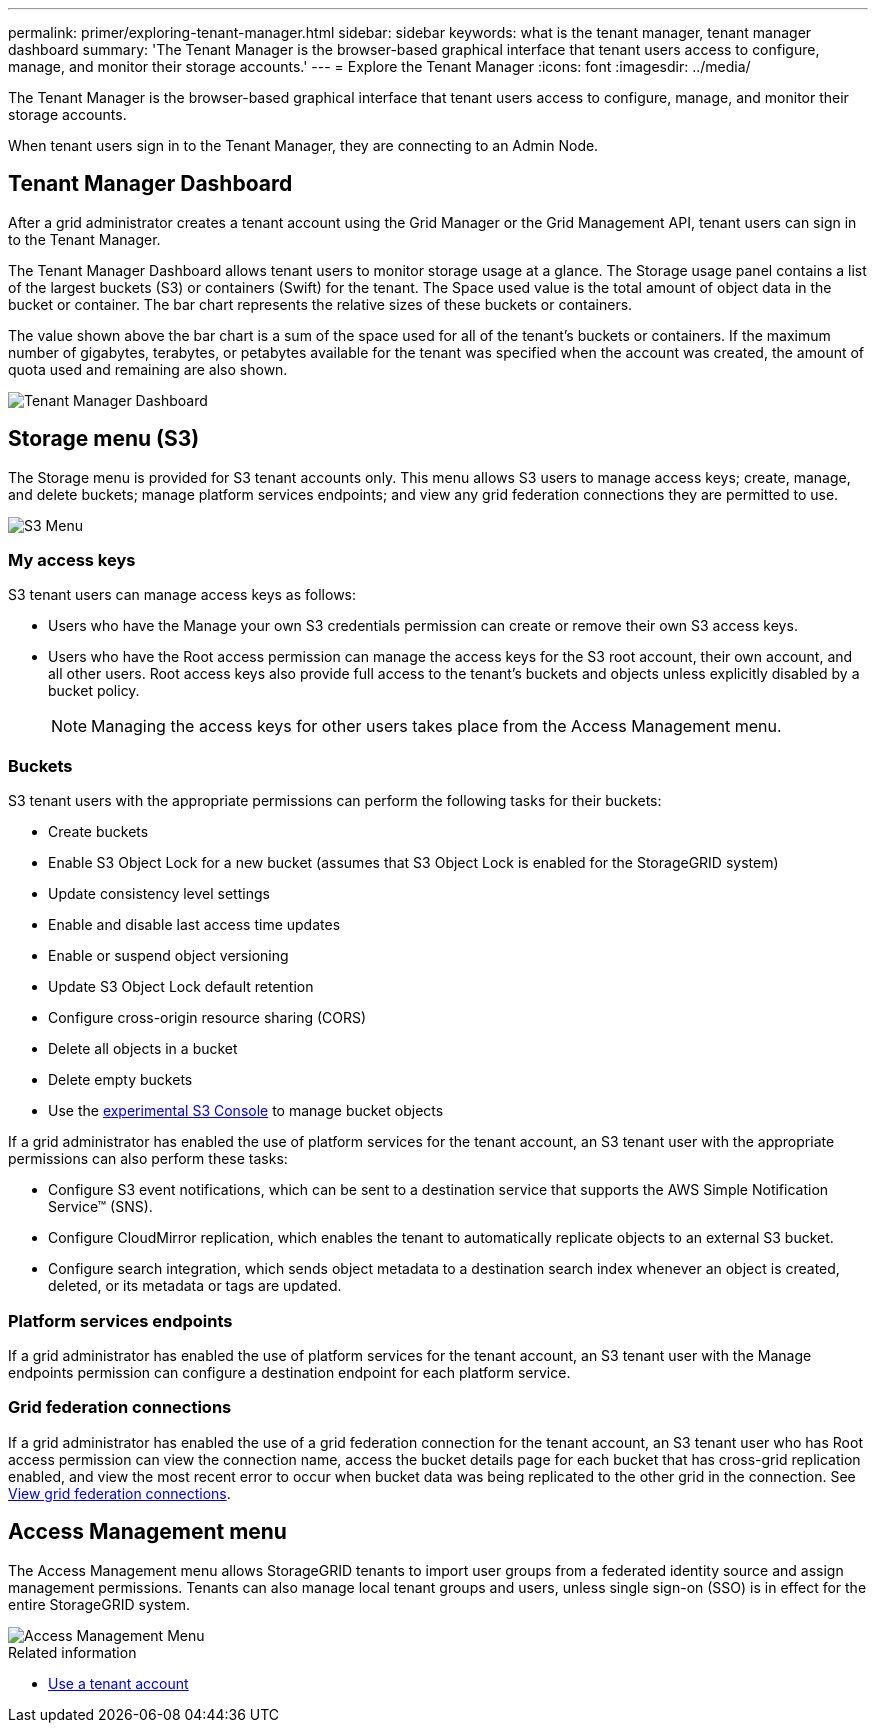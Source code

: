 ---
permalink: primer/exploring-tenant-manager.html
sidebar: sidebar
keywords: what is the tenant manager, tenant manager dashboard
summary: 'The Tenant Manager is the browser-based graphical interface that tenant users access to configure, manage, and monitor their storage accounts.'
---
= Explore the Tenant Manager
:icons: font
:imagesdir: ../media/

[.lead]
The Tenant Manager is the browser-based graphical interface that tenant users access to configure, manage, and monitor their storage accounts.

When tenant users sign in to the Tenant Manager, they are connecting to an Admin Node.

== Tenant Manager Dashboard

After a grid administrator creates a tenant account using the Grid Manager or the Grid Management API, tenant users can sign in to the Tenant Manager.

The Tenant Manager Dashboard allows tenant users to monitor storage usage at a glance. The Storage usage panel contains a list of the largest buckets (S3) or containers (Swift) for the tenant. The Space used value is the total amount of object data in the bucket or container. The bar chart represents the relative sizes of these buckets or containers.

The value shown above the bar chart is a sum of the space used for all of the tenant's buckets or containers. If the maximum number of gigabytes, terabytes, or petabytes available for the tenant was specified when the account was created, the amount of quota used and remaining are also shown.

image::../media/tenant_dashboard_with_buckets.png[Tenant Manager Dashboard]

== Storage menu (S3)

The Storage menu is provided for S3 tenant accounts only. This menu allows S3 users to manage access keys; create, manage, and delete buckets; manage platform services endpoints; and view any grid federation connections they are permitted to use.

image::../media/s3_menu.png[S3 Menu]

=== My access keys

S3 tenant users can manage access keys as follows:

* Users who have the Manage your own S3 credentials permission can create or remove their own S3 access keys.
* Users who have the Root access permission can manage the access keys for the S3 root account, their own account, and all other users. Root access keys also provide full access to the tenant's buckets and objects unless explicitly disabled by a bucket policy.
+
NOTE: Managing the access keys for other users takes place from the Access Management menu.

=== Buckets

S3 tenant users with the appropriate permissions can perform the following tasks for their buckets:

* Create buckets
* Enable S3 Object Lock for a new bucket (assumes that S3 Object Lock is enabled for the StorageGRID system)
* Update consistency level settings
* Enable and disable last access time updates
* Enable or suspend object versioning
* Update S3 Object Lock default retention
* Configure cross-origin resource sharing (CORS)
* Delete all objects in a bucket
* Delete empty buckets
* Use the link:../tenant/use-s3-console.html[experimental S3 Console] to manage bucket objects

If a grid administrator has enabled the use of platform services for the tenant account, an S3 tenant user with the appropriate permissions can also perform these tasks:

* Configure S3 event notifications, which can be sent to a destination service that supports the AWS Simple Notification Service™ (SNS).
* Configure CloudMirror replication, which enables the tenant to automatically replicate objects to an external S3 bucket.
* Configure search integration, which sends object metadata to a destination search index whenever an object is created, deleted, or its metadata or tags are updated.

=== Platform services endpoints

If a grid administrator has enabled the use of platform services for the tenant account, an S3 tenant user with the Manage endpoints permission can configure a destination endpoint for each platform service.

=== Grid federation connections

If a grid administrator has enabled the use of a grid federation connection for the tenant account, an S3 tenant user who has Root access permission can view the connection name, access the bucket details page for each bucket that has cross-grid replication enabled, and view the most recent error to occur when bucket data was being replicated to the other grid in the connection. See link:../tenant/grid-federation-view-connections-tenant.html[View grid federation connections].

== Access Management menu

The Access Management menu allows StorageGRID tenants to import user groups from a federated identity source and assign management permissions. Tenants can also manage local tenant groups and users, unless single sign-on (SSO) is in effect for the entire StorageGRID system.

image::../media/access_management_menu.png[Access Management Menu]

.Related information

* link:../tenant/index.html[Use a tenant account]
